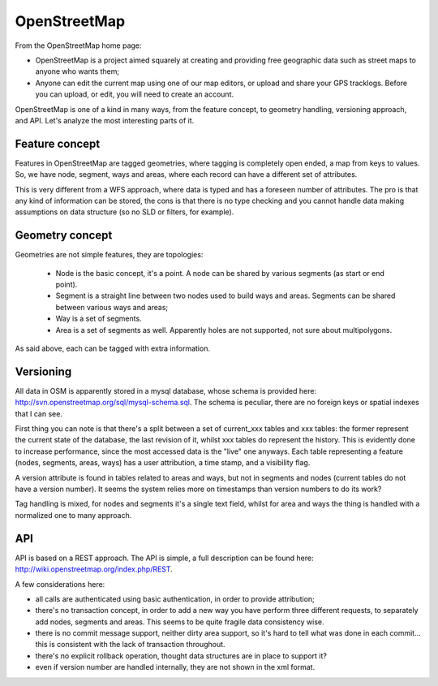 .. _versioning_implementations_osm:

OpenStreetMap
=============

From the OpenStreetMap home page:

* OpenStreetMap is a project aimed squarely at creating and providing free geographic data such as street maps to anyone who wants them;
* Anyone can edit the current map using one of our map editors, or upload and share your GPS tracklogs. Before you can upload, or edit, you will need to create an account.

OpenStreetMap is one of a kind in many ways, from the feature concept, to geometry handling, versioning approach, and API. Let's analyze the most interesting parts of it.


Feature concept
---------------

Features in OpenStreetMap are tagged geometries, where tagging is completely open ended, a map from keys to values.
So, we have node, segment, ways and areas, where each record can have a different set of attributes.

This is very different from a WFS approach, where data is typed and has a foreseen number of attributes.
The pro is that any kind of information can be stored, the cons is that there is no type checking and you cannot handle data making assumptions on data structure (so no SLD or filters, for example).


Geometry concept
----------------

Geometries are not simple features, they are topologies:

    * Node is the basic concept, it's a point. A node can be shared by various segments (as start or end point).
    * Segment is a straight line between two nodes used to build ways and areas. Segments can be shared between various ways and areas;
    * Way is a set of segments.
    * Area is a set of segments as well. Apparently holes are not supported, not sure about multipolygons.

As said above, each can be tagged with extra information.

Versioning
----------

All data in OSM is apparently stored in a mysql database, whose schema is provided here: http://svn.openstreetmap.org/sql/mysql-schema.sql.
The schema is peculiar, there are no foreign keys or spatial indexes that I can see.

First thing you can note is that there's a split between a set of current_xxx tables and xxx tables: the former represent the current state of the database, the last revision of it, whilst xxx tables do represent the history.
This is evidently done to increase performance, since the most accessed data is the "live" one anyways.
Each table representing a feature (nodes, segments, areas, ways) has a user attribution, a time stamp, and a visibility flag.

A version attribute is found in tables related to areas and ways, but not in segments and nodes (current tables do not have a version number). It seems the system relies more on timestamps than version numbers to do its work?

Tag handling is mixed, for nodes and segments it's a single text field, whilst for area and ways the thing is handled with a normalized one to many approach.

API
---

API is based on a REST approach. The API is simple, a full description can be found here: http://wiki.openstreetmap.org/index.php/REST.

A few considerations here:

* all calls are authenticated using basic authentication, in order to provide attribution;
* there's no transaction concept, in order to add a new way you have perform three different requests, to separately add nodes, segments and areas. This seems to be quite fragile data consistency wise.
* there is no commit message support, neither dirty area support, so it's hard to tell what was done in each commit... this is consistent with the lack of transaction throughout.
* there's no explicit rollback operation, thought data structures are in place to support it?
* even if version number are handled internally, they are not shown in the xml format.

